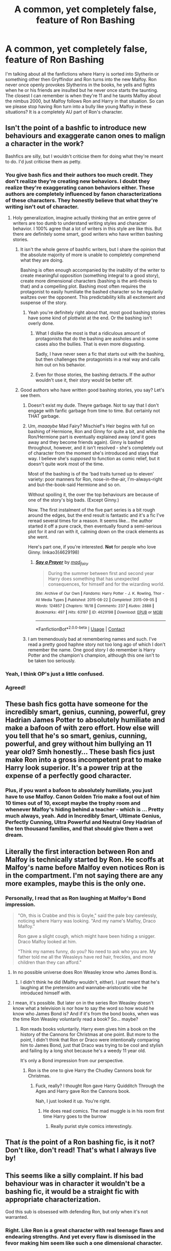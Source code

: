 #+TITLE: A common, yet completely false, feature of Ron Bashing

* A common, yet completely false, feature of Ron Bashing
:PROPERTIES:
:Author: PotatoFarm6
:Score: 312
:DateUnix: 1600262227.0
:DateShort: 2020-Sep-16
:FlairText: Discussion
:END:
I'm talking about all the fanfictions where Harry is sorted into Slytherin or something other then Gryffindor and Ron turns into the new Malfoy. Ron never once openly provokes Slytherins in the books, he yells and fights when he or his friends are insulted but he never once starts the taunting. The closest I can remember is when they're 11 and he taunts Malfoy about the nimbus 2000, but Malfoy follows Ron and Harry in that situation. So can we please stop having Ron turn into a bully like young Malfoy in these situations? It is a completely AU part of Ron's character.


** Isn't the point of a bashfic to introduce new behaviours and exaggerate canon ones to malign a character in the work?

Bashfics are silly, but I wouldn't criticise them for doing what they're meant to do. I'd just criticise them as petty.
:PROPERTIES:
:Score: 211
:DateUnix: 1600268232.0
:DateShort: 2020-Sep-16
:END:

*** You give bash fics and their authors too much credit. They don't realize they're creating new behaviors. I doubt they realize they're exaggerating canon behaviors either. These authors are completely influenced by fanon characterizations of these characters. They honestly believe that what they're writing isn't out of character.
:PROPERTIES:
:Author: NarfSree
:Score: 77
:DateUnix: 1600281885.0
:DateShort: 2020-Sep-16
:END:

**** Holy generalization, imagine actually thinking that an entire genre of writers are too dumb to understand writing styles and character behavior. I 100% agree that a lot of writers in this style are like this. But there are definitely some smart, good writers who have written bashing stories.
:PROPERTIES:
:Author: LikeGoBeThyself
:Score: 33
:DateUnix: 1600287552.0
:DateShort: 2020-Sep-17
:END:

***** It isn't the whole genre of bashfic writers, but I share the opinion that the absolute majority of more is unable to completely comprehend what they are doing.

Bashing is often enough accompanied by the inability of the writer to create meaningful opposition (something integral to a good story), create more dimensional characters (bashing is the anti-thesis to that) and a compelling plot. Bashing most often requires the protagonist to easily humiliate the bashed character so he regularily waltzes over the opponent. This predictability kills all excitement and suspense of the story.
:PROPERTIES:
:Author: LordDerrien
:Score: 34
:DateUnix: 1600288400.0
:DateShort: 2020-Sep-17
:END:

****** Yeah you're definitely right about that, most good bashing stories have some kind of plottwist at the end. Or the bashing isn't overly done.
:PROPERTIES:
:Author: LikeGoBeThyself
:Score: 2
:DateUnix: 1600288595.0
:DateShort: 2020-Sep-17
:END:

******* What I dislike the most is that a ridiculous amount of protagonists that do the bashing are assholes and in some cases also the bullies. That is even more disgusting.

Sadly, I have never seen a fic that starts out with the bashing, but then challenges the protagonists in a real way and calls him out on his behavior.
:PROPERTIES:
:Author: LordDerrien
:Score: 10
:DateUnix: 1600288900.0
:DateShort: 2020-Sep-17
:END:


******* Even for those stories, the bashing detracts. If the author wouldn't use it, their story would be better off.
:PROPERTIES:
:Author: Uncommonality
:Score: 3
:DateUnix: 1600302071.0
:DateShort: 2020-Sep-17
:END:


***** Good authors who have written good bashing stories, you say? Let's see them.
:PROPERTIES:
:Author: NarfSree
:Score: 13
:DateUnix: 1600293314.0
:DateShort: 2020-Sep-17
:END:

****** Doesn't exist my dude. Theyre garbage. Not to say that I don't engage with fanfic garbage from time to time. But certainly not THAT garbage.
:PROPERTIES:
:Author: lucyroesslers
:Score: 5
:DateUnix: 1600299516.0
:DateShort: 2020-Sep-17
:END:


****** Um, /maaaybe/ Mad Fairy? Mischief's Heir begins with full on bashing of Hermione, Ron and Ginny for quite a bit, and while the Ron/Hermione part is eventually explained away (/and/ it goes away and they become friends again). Ginny is bashed throughout, however, and it isn't resolved - she's completely out of character from the moment she's introduced and stays that way. I believe she's /supposed/ to function as comic relief, but it doesn't quite work most of the time.

Most of the bashing is of the 'bad traits turned up to eleven' variety: poor manners for Ron, nose-in-the-air, I'm-always-right and but-the-book-said Hermione and so on.

Without spoiling it, the over the top behaviours are because of one of the story's big bads. (Except Ginny.)

Now. The first instalment of the five part series is a bit rough around the edges, but the end result is fantastic and it's a fic I've reread several times for a reason. It seems like... the author started it off a pure crack, then eventually found a semi-serious plot for it and ran with it, calming down on the crack elements as she went.

Here's part one, if you're interested. *Not* for people who love Ginny. linkao3(4629198)
:PROPERTIES:
:Author: hrmdurr
:Score: 1
:DateUnix: 1600349212.0
:DateShort: 2020-Sep-17
:END:

******* [[https://archiveofourown.org/works/4629198][*/Say a Prayer/*]] by [[https://www.archiveofourown.org/users/mad_fairy/pseuds/mad_fairy][/mad_fairy/]]

#+begin_quote
  During the summer between first and second year Harry does something that has unexpected consequences, for himself and for the wizarding world.
#+end_quote

^{/Site/:} ^{Archive} ^{of} ^{Our} ^{Own} ^{*|*} ^{/Fandoms/:} ^{Harry} ^{Potter} ^{-} ^{J.} ^{K.} ^{Rowling,} ^{Thor} ^{-} ^{All} ^{Media} ^{Types} ^{*|*} ^{/Published/:} ^{2015-08-22} ^{*|*} ^{/Completed/:} ^{2015-09-05} ^{*|*} ^{/Words/:} ^{124857} ^{*|*} ^{/Chapters/:} ^{18/18} ^{*|*} ^{/Comments/:} ^{237} ^{*|*} ^{/Kudos/:} ^{2888} ^{*|*} ^{/Bookmarks/:} ^{497} ^{*|*} ^{/Hits/:} ^{63197} ^{*|*} ^{/ID/:} ^{4629198} ^{*|*} ^{/Download/:} ^{[[https://archiveofourown.org/downloads/4629198/Say%20a%20Prayer.epub?updated_at=1591306876][EPUB]]} ^{or} ^{[[https://archiveofourown.org/downloads/4629198/Say%20a%20Prayer.mobi?updated_at=1591306876][MOBI]]}

--------------

*FanfictionBot*^{2.0.0-beta} | [[https://github.com/FanfictionBot/reddit-ffn-bot/wiki/Usage][Usage]] | [[https://www.reddit.com/message/compose?to=tusing][Contact]]
:PROPERTIES:
:Author: FanfictionBot
:Score: 1
:DateUnix: 1600349228.0
:DateShort: 2020-Sep-17
:END:


****** I am tremendously bad at remembering names and such. I've read a pretty good haphne story not too long ago of which I don't remember the name. One good story I do remember is Harry Potter and the champion's champion, although this one isn't to be taken too seriously.
:PROPERTIES:
:Author: LikeGoBeThyself
:Score: 1
:DateUnix: 1600293789.0
:DateShort: 2020-Sep-17
:END:


*** Yeah, I think OP's just a little confused.
:PROPERTIES:
:Author: thepotatobitchh
:Score: 20
:DateUnix: 1600268585.0
:DateShort: 2020-Sep-16
:END:


*** Agreed!
:PROPERTIES:
:Author: thisCantBeBad
:Score: 2
:DateUnix: 1600271588.0
:DateShort: 2020-Sep-16
:END:


** These bash fics gotta have someone for the incredibly smart, genius, cunning, powerful, grey Hadrian James Potter to absolutely humiliate and make a bafoon of with zero effort. How else will you tell that he's so smart, genius, cunning, powerful, and grey without him bullying an 11 year old? Smh honestly... These bash fics just make Ron into a gross incompetent prat to make Harry look superior. It's a power trip at the expense of a perfectly good character.
:PROPERTIES:
:Author: Comtesse_Kamilia
:Score: 48
:DateUnix: 1600273888.0
:DateShort: 2020-Sep-16
:END:

*** Plus, if you want a bafoon to absolutely humiliate, you just have to use Malfoy. Canon Golden Trio make a fool out of him 10 times out of 10, except maybe the trophy room and whenever Malfoy's hiding behind a teacher - which is ... Pretty much always, yeah. Add in Incredibly Smart, Ultimate Genius, Perfectly Cunning, Ultra Powerful and Neutral Grey Hadrian of the ten thousand families, and that should give them a wet dream.
:PROPERTIES:
:Author: White_fri2z
:Score: 18
:DateUnix: 1600280566.0
:DateShort: 2020-Sep-16
:END:


** Literally the first interaction between Ron and Malfoy is technically started by Ron. He scoffs at Malfoy's name before Malfoy even notices Ron is in the compartment. I'm not saying there are any more examples, maybe this is the only one.
:PROPERTIES:
:Author: drmdub
:Score: 76
:DateUnix: 1600270231.0
:DateShort: 2020-Sep-16
:END:

*** Personally, I read that as Ron laughing at Malfoy's Bond impression.

#+begin_quote
  "Oh, this is Crabbe and this is Goyle," said the pale boy carelessly, noticing where Harry was looking. "And my name's Malfoy, Draco Malfoy."

  Ron gave a slight cough, which might have been hiding a snigger. Draco Malfoy looked at him.

  "Think my names funny, do you? No need to ask who you are. My father told me all the Weasleys have red hair, freckles, and more children than they can afford."
#+end_quote
:PROPERTIES:
:Author: ForwardDiscussion
:Score: 24
:DateUnix: 1600285522.0
:DateShort: 2020-Sep-17
:END:

**** In no possible universe does Ron Weasley know who James Bond is.
:PROPERTIES:
:Author: heff17
:Score: 40
:DateUnix: 1600285712.0
:DateShort: 2020-Sep-17
:END:

***** I didn't think he did (Malfoy wouldn't, either). I just meant that he's laughing at the pretension and wannabe-aristocratic vibe he introduced himself with.
:PROPERTIES:
:Author: ForwardDiscussion
:Score: 27
:DateUnix: 1600285871.0
:DateShort: 2020-Sep-17
:END:


**** I mean, it's possible. But later on in the series Ron Weasley doesn't know what a television is nor how to say the word so how would he know who James Bond is? And if it's from the bond books, when was the time Ron Weasley voluntarily read a book? So... maybe?
:PROPERTIES:
:Author: drmdub
:Score: 5
:DateUnix: 1600285781.0
:DateShort: 2020-Sep-17
:END:

***** Ron reads books voluntarily. Harry even gives him a book on the history of the Cannons for Christmas at one point. But more to the point, I didn't think that Ron or Draco were intentionally comparing him to James Bond, just that Draco was trying to be cool and stylish and failing by a long shot because he's a weedy 11 year old.

It's only a Bond impression from our perspective.
:PROPERTIES:
:Author: ForwardDiscussion
:Score: 23
:DateUnix: 1600286012.0
:DateShort: 2020-Sep-17
:END:

****** Ron is the one to give Harry the Chudley Cannons book for Christmas.
:PROPERTIES:
:Author: night4345
:Score: 10
:DateUnix: 1600288895.0
:DateShort: 2020-Sep-17
:END:

******* Fuck, really? I thought Ron gave Harry Quidditch Through the Ages and Harry gave Ron the Cannons book.

Nah, I just looked it up. You're right.
:PROPERTIES:
:Author: ForwardDiscussion
:Score: 10
:DateUnix: 1600294005.0
:DateShort: 2020-Sep-17
:END:

******** He does read comics. The mad muggle is in his room first time Harry goes to the burrow
:PROPERTIES:
:Author: justplainjeremy
:Score: 4
:DateUnix: 1600306568.0
:DateShort: 2020-Sep-17
:END:

********* Really purist style comics interestingly.
:PROPERTIES:
:Author: JuliaTybalt
:Score: 4
:DateUnix: 1600313789.0
:DateShort: 2020-Sep-17
:END:


** That /is/ the point of a Ron bashing fic, is it not? Don't like, don't read! That's what I always live by!
:PROPERTIES:
:Author: SpaceDudetteYT
:Score: 46
:DateUnix: 1600268691.0
:DateShort: 2020-Sep-16
:END:


** This seems like a silly complaint. If his bad behaviour was in character it wouldn't be a *bashing* fic, it would be a straight fic with appropriate characterization.

God this sub is obsessed with defending Ron, but only when it's not warranted.
:PROPERTIES:
:Author: Aet2991
:Score: 60
:DateUnix: 1600267372.0
:DateShort: 2020-Sep-16
:END:

*** Right. Like Ron is a great character with real teenage flaws and endearing strengths. And yet every flaw is dismissed in the fevor making him seem like such a one dimensional character.
:PROPERTIES:
:Author: omnenomnom
:Score: 9
:DateUnix: 1600278453.0
:DateShort: 2020-Sep-16
:END:


** Fics would be boring without antagonists, I find some Slytherin stories boring where Harry sorts out Draco in the first and then doesn't have an antagonist near him. The best thing about Slytherin Harry stories is having Draco as a regular antagonist and Ron as a semi regular antagonist. And then you have Voldemort for the key bit of the story at the end of the year
:PROPERTIES:
:Author: glp1992
:Score: 15
:DateUnix: 1600273002.0
:DateShort: 2020-Sep-16
:END:

*** Yeah, and in Slytherin Harry fics they need to show Gryffindor a as not the shiny squeaky clean nice House but imperfect as the rest of them, and Ron is usually the example of that. While it can be done quite unsubtly, there is a reason for the trope
:PROPERTIES:
:Author: karigan_g
:Score: 1
:DateUnix: 1600336630.0
:DateShort: 2020-Sep-17
:END:


** u/will1707:
#+begin_quote
  It is a completely AU part of Ron's character
#+end_quote

That's kinda the point I guess? Bashing is already an AU version of the characters.
:PROPERTIES:
:Author: will1707
:Score: 13
:DateUnix: 1600276453.0
:DateShort: 2020-Sep-16
:END:


** In my opinion, the only thing we should bash a bash fics
:PROPERTIES:
:Author: SnobbishWizard
:Score: 13
:DateUnix: 1600270305.0
:DateShort: 2020-Sep-16
:END:

*** You're my type of snobbish.
:PROPERTIES:
:Author: Vulcan_Raven_Claw
:Score: 3
:DateUnix: 1600281435.0
:DateShort: 2020-Sep-16
:END:


** While Ron never openly provokes Slytherins, he does hold strong anti-Slytherin views even from the age of 11. Pretty sure one of the first things he tells Harry is that pretty much every Slytherin winds up Dark.

Bashfics are petty, but they properly exaggerate Ron's biases to their inevitable conclusion.
:PROPERTIES:
:Author: phoenixlance13
:Score: 17
:DateUnix: 1600268721.0
:DateShort: 2020-Sep-16
:END:

*** That line is actually by Hagrid, but the movies gave it to Ron.
:PROPERTIES:
:Author: k_pineapple7
:Score: 59
:DateUnix: 1600269150.0
:DateShort: 2020-Sep-16
:END:

**** Huh. Now I want a fic where every character's best lines are given to somebody else. All of Ron's lines are given to Hermione; all of Hermione's given to Luna; all of Luna's given to Harry, etc.
:PROPERTIES:
:Author: thebadams
:Score: 16
:DateUnix: 1600279338.0
:DateShort: 2020-Sep-16
:END:

***** It happens in the movies quite often. Especially with Hermione. She got lines from Ron, Harry and even Dumbledore. But there are also Situations were Harry took Rons lines, Ron takes some of Hagrid, Neville some of his grandmother etc...
:PROPERTIES:
:Author: Serena_Sers
:Score: 12
:DateUnix: 1600280610.0
:DateShort: 2020-Sep-16
:END:


*** Correction, Ron only said that line in movies, Hagrid is the one who said that in the books.
:PROPERTIES:
:Score: 3
:DateUnix: 1600300138.0
:DateShort: 2020-Sep-17
:END:


*** How deeply do you think these views run?

Would he dislike Ginny if she was sorted there? Or would the bonds of family change his black and white world view?
:PROPERTIES:
:Score: 1
:DateUnix: 1600281631.0
:DateShort: 2020-Sep-16
:END:

**** His grandmother was Cedrella Black, who was most likely a Slytherin. Ron also never said that line.
:PROPERTIES:
:Author: SlaverEd
:Score: 6
:DateUnix: 1600295120.0
:DateShort: 2020-Sep-17
:END:


**** I think that if Ginny, for example, was put in to Slytherin it would at the very least severely strain their relationship.
:PROPERTIES:
:Author: phoenixlance13
:Score: 3
:DateUnix: 1600289002.0
:DateShort: 2020-Sep-17
:END:


*** Truth, and if the word magic was take away and he just disliked those with the tradition and riches his family had lost, along with holding such strong inherited prejudices against a quarter of his future classmates... well, the conclusion I reach isn't pretty.
:PROPERTIES:
:Author: implodedpens
:Score: 0
:DateUnix: 1600285703.0
:DateShort: 2020-Sep-17
:END:

**** The Slytherins all being rich nobles with their own traditions is pure fanon

Also Ron never said that
:PROPERTIES:
:Author: Bleepbloopbotz2
:Score: 7
:DateUnix: 1600327334.0
:DateShort: 2020-Sep-17
:END:

***** I'm going to nudge back on this a little - I never said nobles. What did Ron never say that I did? From what I'm thinking, the Weasleys, at least to a point, sound like they were comfortably Middle class or so... at some point. Sure, the Malfoys have the manor and others do, but I'm more pointing to financial stability and ingroup privilege, not that Slytherin represents and recruits some kind of upper crust. Ambitions may be that they aim for that, but I'm also pointing qt history. Ron knows Wizarding culture and has an in (knowledge) on some spaces that he still can't access.
:PROPERTIES:
:Author: implodedpens
:Score: 1
:DateUnix: 1600344725.0
:DateShort: 2020-Sep-17
:END:


** I mean, they don't have to make Ron exactly like he is in canon...
:PROPERTIES:
:Score: 8
:DateUnix: 1600271986.0
:DateShort: 2020-Sep-16
:END:

*** Yup there appears to be some aspect of the whole Ron bashing that is very appealing to people, especially with a similar storyline being applicable to Malfoy, but bashing fiction is supposed to exaggerate and not replicate.
:PROPERTIES:
:Author: Gaussverteilung
:Score: 4
:DateUnix: 1600272601.0
:DateShort: 2020-Sep-16
:END:


** Ron's scoffing at Draco, the “I don't suppose Ravenclaw would be too bad, but imagine if they put me in Slytherin.", the way the twins mock Millicent getting Sorted as the first Slytherin of her year, Ron's “I'm not standing together with Slytherins" when the Hat tries to push unity, and the like I don't think it's unreasonable that if Harry is in Slytherin and he's fighting for attention like he has to at home, that those things get expressed as hatred of a Slytherin!Harry, especially since they grew up in stories of the Boy Who Lived, and the evil Slytherin Death Eaters.

I think it can be OOC in fics where Harry is a Gryff unless Draco or Snape is involved
:PROPERTIES:
:Author: JuliaTybalt
:Score: 3
:DateUnix: 1600313609.0
:DateShort: 2020-Sep-17
:END:


** Isn't bashing the norm? Everybody needs a villain. JK Rowling wrote a seven novel long Slytherin bash fic.
:PROPERTIES:
:Author: Darkhorse_17
:Score: 2
:DateUnix: 1600321257.0
:DateShort: 2020-Sep-17
:END:


** So I know lots of us like to bash on the Weasleys, cause there is a lot of wiggle room from the original story that can be interpreted a number of different ways. And if that's your thing, it's fine. It's called an Alternate Universe for a reason. Even Superman has an evil version of himself running around out there.

But I was looking some stuff up when I was writing some as yet unpublished chapters, and I gotta say, it's made me think about things differently regarding the Weasleys of Canon.

The first thing was wizarding transportation. A ride on the knight bus cost 11 sickles for the basic ride. So in 1991 a ride to the train station for Molly, Percy, Fred, George, Ron, and Ginny would cost 66 sickles. That's 3 galleons and 15 sickles. Then it's either 1 galleon and 5 sickles for a ride back for Molly and Ginny, or she could side along apparate Ginny back with her. And that's only for one trip to the station, not even picking them up on holidays or at the end of school year.

Floo powder was 2 sickles a scoop, according to a google result. That meant that it would be 12 sickles for them to travel one way, 4 sickles for Molly and Ginny to travel back. /(Edit: The scoop is more likely to be a big scoop sold at a store when I think about this later, and one travel probably only uses a pinch so the costs probably aren't exactly the same as what I outlined, but it still would cost money for the poor family. Not to mention how they seem to be quite unorganized and had to go back several times to pickup forgotten things. Their old owl probably couldn't handle the back and forth trips with shrunken packages if they didn't.)/

In the summer before Chambers of Secrets, when they went shopping, the Weasley vault had 1 galleon and a pile of sickles (google says 58ish). So they had about 4 galleons and 7 sickles all told for their shopping before Harry's second year. So with the amount of money they had, magical travel wasn't often a very viable method to transport their family.

Now, I don't know if apparation is supposed to be taxing magically, especially if they had to go long distances or side along someone, but I can see how it would be tiring for a housewife with as many boys as Arthur and Molly had (especially when they are as mischievous and a handful as the twins). Having that many kids to be apparated back and forth for each trip would be extremely tiring, having to apparate back and forth so many times to bring all the kids, one at a time, both ways to shopping or to the train station, which would include their trunks.

With all that said about their finances, the cost of magical travel, as well as the strain on Molly's energy reserves, I could totally see Arthur acquiring and fixing up the Ford Anglia so that Molly could transport all the kids at the same time without tiring her out, and to save money. Grab an old car from the junk yard, apply some repair charms, some ever-full gas charms, some expansion charms to fit the whole family, and presto chango, they have cheap and reliable transport. What's a bit more tinkering to add flight and invisibility for someone who likes muggle things so much?

So up until Ron was a bonehead and got his family a 50 galleon fine and lost his family their primary mode of travel in second year due to his stunt of stealing the car, it wouldn't really be a surprise to see the Weasley family driving the Ford Anglia to Kings Cross station to catch the train.

The ministry had their own space expanded cars, so they weren't necessarily against the practice of enchanting muggle cars that were of use. But Ron and Harry's breaking of the statute of secrecy really ruined it for the Weasley's, since Arthur would have been watched closely afterwards for a repeat performance.

And Molly talking about muggles in a public setting being a violation of the Statue of Secrecy? Uh, that's why they call them “muggles” instead of “non-magicals”. Even when the muggles hear themselves being called muggles, it doesn't hint anything about magic except to magicals. That's what code words are for, duh.

And if someone was going to be fined for talking about a weird platform number in public, then Harry would also get fined for asking the muggle conductor for directions to platform 9 and three quarters. We all saw how the muggle took that, as a joke, not a serious breach of the Statute of Secrecy. Seems like their code words were working.
:PROPERTIES:
:Author: Bugawd_McGrubber
:Score: 1
:DateUnix: 1600332366.0
:DateShort: 2020-Sep-17
:END:


** [deleted]
:PROPERTIES:
:Score: 1
:DateUnix: 1600301466.0
:DateShort: 2020-Sep-17
:END:


** "Hurrdurr, Harry being sorted into Slytherin is a completely false feature of Harry. He shows little ambition or cunning in canon."

These are pointless observations. It's fanfiction.
:PROPERTIES:
:Author: Deathcrow
:Score: 0
:DateUnix: 1600324536.0
:DateShort: 2020-Sep-17
:END:


** Devils advocate here, Ron maybe did not " openly provokes Slytherins in the books " but this is someone he maybe assumed would be in Gryffindor in his year that he has built up an image of in his mind. I can see him feeling a little betrayed and upset at losing some reflected glory.
:PROPERTIES:
:Author: Shandrakorthe1st
:Score: -1
:DateUnix: 1600312590.0
:DateShort: 2020-Sep-17
:END:
